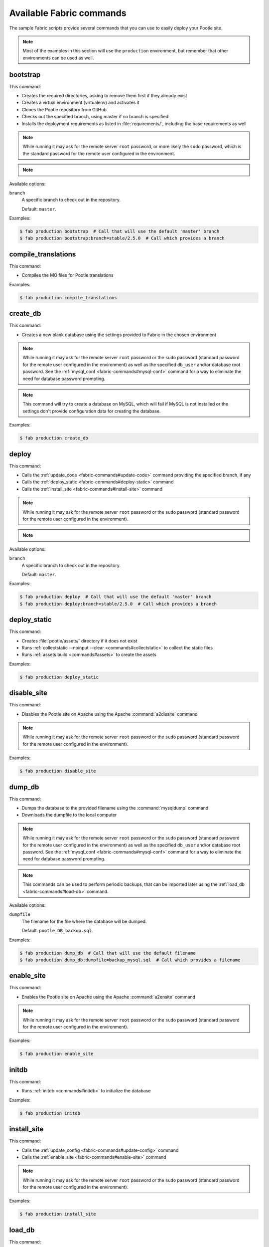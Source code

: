 .. _fabric-commands:

Available Fabric commands
=========================

.. versionadded:: 2.5

   Starting in this release, Pootle includes Fabric deployment scripts.

The sample Fabric scripts provide several commands that you can use to easily
deploy your Pootle site.

.. note:: Most of the examples in this section will use the ``production``
   environment, but remember that other environments can be used as well.


.. _fabric-commands#bootstrap:

bootstrap
---------

This command:

- Creates the required directories, asking to remove them first if they already
  exist
- Creates a virtual environment (virtualenv) and activates it
- Clones the Pootle repository from GitHub
- Checks out the specified branch, using master if no branch is specified
- Installs the deployment requirements as listed in :file:`requirements/`,
  including the base requirements as well

.. note:: While running it may ask for the remote server ``root`` password,
   or more likely the ``sudo`` password, which is the standard password for the
   remote user configured in the environment.

.. note::
   .. versionchanged:: 2.5.1 Added support for bootstrapping from a given
      branch on Pootle repository.

Available options:

``branch``
  A specific branch to check out in the repository.

  Default: ``master``.

Examples:

.. code-block:: bash

    $ fab production bootstrap  # Call that will use the default 'master' branch
    $ fab production bootstrap:branch=stable/2.5.0  # Call which provides a branch


.. _fabric-commands#compile-translations:

compile_translations
--------------------

This command:

- Compiles the MO files for Pootle translations

Examples:

.. code-block:: bash

    $ fab production compile_translations


.. _fabric-commands#create-db:

create_db
---------

.. versionadded:: 2.5.1

This command:

- Creates a new blank database using the settings provided to Fabric in the
  chosen environment

.. note:: While running it may ask for the remote server ``root`` password or
   the ``sudo`` password (standard password for the remote user configured in
   the environment) as well as the specified ``db_user`` and/or database root
   password.  See the :ref:`mysql_conf <fabric-commands#mysql-conf>` command
   for a way to eliminate the need for database password prompting.

.. note:: This command will try to create a database on MySQL, which will fail
   if MySQL is not installed or the settings don't provide configuration data
   for creating the database.

Examples:

.. code-block:: bash

    $ fab production create_db


.. _fabric-commands#deploy:

deploy
------

This command:

- Calls the :ref:`update_code <fabric-commands#update-code>` command providing
  the specified branch, if any
- Calls the :ref:`deploy_static <fabric-commands#deploy-static>` command
- Calls the :ref:`install_site <fabric-commands#install-site>` command

.. note:: While running it may ask for the remote server ``root`` password or
   the ``sudo`` password (standard password for the remote user configured in
   the environment).

.. note::
   .. versionchanged:: 2.5.1 Added support for deploying from a given branch
      on Pootle repository.

Available options:

``branch``
  A specific branch to check out in the repository.

  Default: ``master``.

Examples:

.. code-block:: bash

    $ fab production deploy  # Call that will use the default 'master' branch
    $ fab production deploy:branch=stable/2.5.0  # Call which provides a branch


.. _fabric-commands#deploy-static:

deploy_static
-------------

This command:

- Creates :file:`pootle/assets/` directory if it does not exist
- Runs :ref:`collectstatic --noinput --clear <commands#collectstatic>` to
  collect the static files
- Runs :ref:`assets build <commands#assets>` to create the assets

Examples:

.. code-block:: bash

    $ fab production deploy_static


.. _fabric-commands#disable-site:

disable_site
------------

This command:

- Disables the Pootle site on Apache using the Apache :command:`a2dissite`
  command

.. note:: While running it may ask for the remote server ``root`` password or
   the ``sudo`` password (standard password for the remote user configured in
   the environment).

Examples:

.. code-block:: bash

    $ fab production disable_site


.. _fabric-commands#dump-db:

dump_db
-------

.. versionadded:: 2.5.1

This command:

- Dumps the database to the provided filename using the :command:`mysqldump`
  command
- Downloads the dumpfile to the local computer

.. note:: While running it may ask for the remote server ``root`` password or
   the ``sudo`` password (standard password for the remote user configured in
   the environment) as well as the specified ``db_user`` and/or database root
   password.  See the :ref:`mysql_conf <fabric-commands#mysql-conf>` command
   for a way to eliminate the need for database password prompting.

.. note:: This commands can be used to perform periodic backups, that can be
   imported later using the :ref:`load_db <fabric-commands#load-db>`
   command.

Available options:

``dumpfile``
  The filename for the file where the database will be dumped.

  Default: ``pootle_DB_backup.sql``.

Examples:

.. code-block:: bash

    $ fab production dump_db  # Call that will use the default filename
    $ fab production dump_db:dumpfile=backup_mysql.sql  # Call which provides a filename


.. _fabric-commands#enable-site:

enable_site
-----------

This command:

- Enables the Pootle site on Apache using the Apache :command:`a2ensite`
  command

.. note:: While running it may ask for the remote server ``root`` password or
   the ``sudo`` password (standard password for the remote user configured in
   the environment).

Examples:

.. code-block:: bash

    $ fab production enable_site


.. _fabric-commands#initdb:

initdb
------

.. versionadded:: 2.5.1

This command:

- Runs :ref:`initdb <commands#initdb>` to initialize the database

Examples:

.. code-block:: bash

    $ fab production initdb


.. _fabric-commands#install-site:

install_site
------------

This command:

- Calls the :ref:`update_config <fabric-commands#update-config>` command
- Calls the :ref:`enable_site <fabric-commands#enable-site>` command

.. note:: While running it may ask for the remote server ``root`` password or
   the ``sudo`` password (standard password for the remote user configured in
   the environment).

Examples:

.. code-block:: bash

    $ fab production install_site


.. _fabric-commands#load-db:

load_db
-------

.. versionadded:: 2.5.1

This command:

- Uploads the given SQL dump file to the remote server
- Imports it to the database specified on Fabric settings using the
  :command:`mysql` command

.. note:: While running it may ask for the remote server ``root`` password or
   the ``sudo`` password (standard password for the remote user configured in
   the environment) as well as the specified ``db_user`` and/or database root
   password.  See the :ref:`mysql_conf <fabric-commands#mysql-conf>` command
   for a way to eliminate the need for database password prompting.

.. note:: You must first create the database you will import (e.g. using the
   :ref:`create_db <fabric-commands#create-db>` command) before calling this
   command,

Available options:

``dumpfile``
  The SQL dump filename that will be uploaded to and imported into an existing
  database on the remote server. This file can be created using the
  :ref:`dump_db <fabric-commands#dump-db>` command.

  .. note:: This is a required option.

Examples:

.. code-block:: bash

    $ fab production create_db  # Remember to create the DB first
    $ fab production load_db:dumpfile=backup_mysql.sql


.. _fabric-commands#mysql-conf:

mysql_conf
----------

.. versionadded:: 2.5.1

This command creates a :file:`.my.cnf` MySQL options file on the remote system
with the password(s) for database access stored in them (the passwords are
taken from the :file:`fabric.py` settings file).  Once you have done this, you
can un-comment the alternate ``db_password_opt`` and ``db_root_password_opt``
settings in :file:`fabric.py`, which will eliminate the need for password
prompting on all MySQL operations.

Examples:

.. code-block:: bash

    $ fab production mysql_conf


.. _fabric-commands#production:

production
----------

This command:

- Sets up the configuration for the ``production`` environment in Fabric
  settings

.. note:: This commands is useless unless it is called before another command or
   commands.

Examples:

.. code-block:: bash

    $ fab production bootstrap

In the previous example :command:`production` is called to set up the
environment for calling :command:`bootstrap` afterwards.


.. _fabric-commands#staging:

staging
-------

This command:

- Sets up the configuration for the ``staging`` environment in Fabric settings

.. note:: This commands is useless unless it is called before another command or
   commands.

Examples:

.. code-block:: bash

    $ fab staging bootstrap

In the previous example :command:`staging` is called to set up the environment
for calling :command:`bootstrap` afterwards.


.. _fabric-commands#syncdb:

syncdb
------

.. versionadded:: 2.5.1

This command:

- Runs :ref:`syncdb --noinput <commands#syncdb>` to create the database schema

Examples:

.. code-block:: bash

    $ fab production syncdb


.. _fabric-commands#touch:

touch
-----

This command:

- Reloads daemon processes by touching the WSGI file

Examples:

.. code-block:: bash

    $ fab production touch


.. _fabric-commands#update-code:

update_code
-----------

This command:

- Updates the Pootle repository from GitHub
- Checks out the specified branch, using master if no branch is specified
- Updates the deployment requirements as listed in :file:`requirements/`,
  including the base requirements as well

.. note::
   .. versionchanged:: 2.5.1 Added support for updating code from a given branch
      on Pootle repository.

Available options:

``branch``
  A specific branch to check out in the repository.

  Default: ``master``.

Examples:

.. code-block:: bash

    $ fab production update_code


.. _fabric-commands#update-config:

update_config
-------------

This command:

- Will upload the configuration files included in the chosen environment to the
  remote server:

  - Configure VirtualHost using the provided :file:`virtualhost.conf`
  - Configure WSGI application using the provided :file:`pootle.wsgi`
  - Configure and install custom settings for Pootle using the provided
    :file:`settings.conf`

.. note:: While running it may ask for the remote server ``root`` password or
   the ``sudo`` password (standard password for the remote user configured in
   the environment).

Examples:

.. code-block:: bash

    $ fab production update_config


.. _fabric-commands#update-db:

update_db
---------

This command:

- Runs :ref:`updatedb <commands#updatedb>` to update DB schema

Examples:

.. code-block:: bash

    $ fab production update_db
